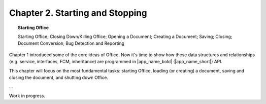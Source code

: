 ********************************
Chapter 2. Starting and Stopping
********************************


.. topic:: Starting Office

    Starting Office; Closing Down/Killing Office; Opening a Document; Creating a Document; Saving; Closing; Document Conversion; Bug Detection and Reporting

Chapter 1 introduced some of the core ideas of Office.
Now it's time to show how these data structures and relationships (e.g. service, interfaces, FCM, inheritance)
are programmed in |app_name_bold| (|app_name_short|) API.

This chapter will focus on the most fundamental tasks: starting Office,
loading (or creating) a document, saving and closing the document, and shutting down Office.

...

Work in progress.